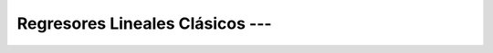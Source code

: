 .. _ml_con_sklearn_Ep_24_regresores_lineales_clasicos:

Regresores Lineales Clásicos --- 
-------------------------------------------------------------------------------

    .. toctree::
        :titlesonly:
        :glob:

        notebooks/*
